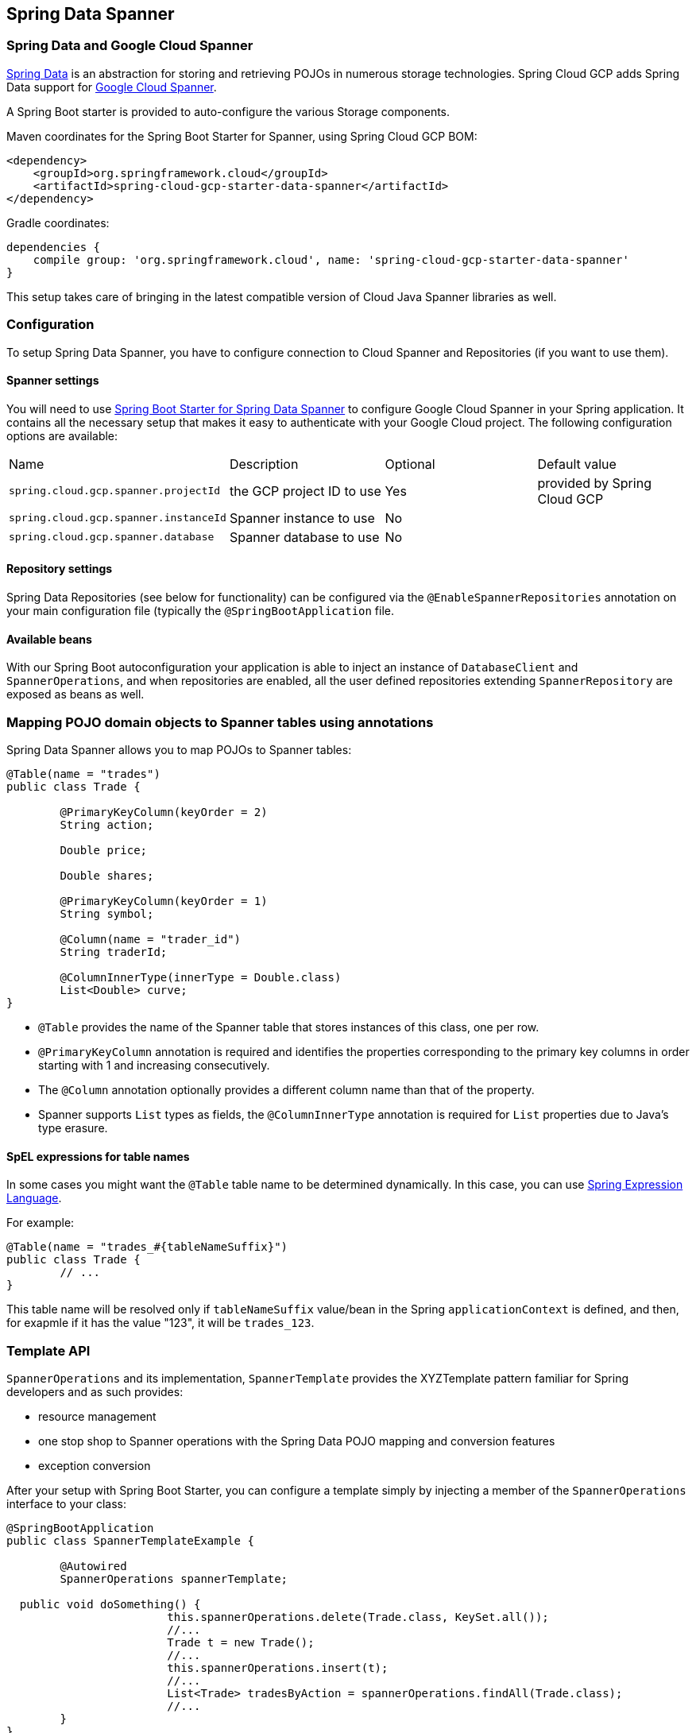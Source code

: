 :spring-data-commons-ref: https://docs.spring.io/spring-data/data-commons/docs/current/reference/html

== Spring Data Spanner

=== Spring Data and Google Cloud Spanner

http://projects.spring.io/spring-data/[Spring Data]
is an abstraction for storing and retrieving POJOs in numerous storage technologies.
Spring Cloud GCP adds Spring Data support for http://cloud.google.com/spanner/[Google Cloud Spanner].

A Spring Boot starter is provided to auto-configure the various Storage components.

Maven coordinates for the Spring Boot Starter for Spanner, using Spring Cloud GCP BOM:

[source,xml]
----
<dependency>
    <groupId>org.springframework.cloud</groupId>
    <artifactId>spring-cloud-gcp-starter-data-spanner</artifactId>
</dependency>
----

Gradle coordinates:

[source,subs="normal"]
----
dependencies {
    compile group: 'org.springframework.cloud', name: 'spring-cloud-gcp-starter-data-spanner'
}
----

This setup takes care of bringing in the latest compatible version of Cloud Java Spanner libraries as well.


=== Configuration

To setup Spring Data Spanner, you have to configure connection to Cloud Spanner and Repositories (if you want to use them).

==== Spanner settings

You will need to use link:../spring-cloud-gcp-starters/spring-cloud-gcp-starter-data-spanner[Spring Boot Starter for Spring Data Spanner] to configure Google Cloud Spanner in your Spring application. It contains all the necessary setup that makes it easy to authenticate with your Google Cloud project.
The following configuration options are available:

|===
| Name | Description | Optional | Default value
| `spring.cloud.gcp.spanner.projectId` | the GCP project ID to use | Yes | provided by Spring Cloud GCP
| `spring.cloud.gcp.spanner.instanceId` | Spanner instance to use | No |
| `spring.cloud.gcp.spanner.database` |
Spanner database to use | No |
|===

==== Repository settings

Spring Data Repositories (see below for functionality) can be configured via the `@EnableSpannerRepositories` annotation on your main configuration file (typically the `@SpringBootApplication` file.

==== Available beans

With our Spring Boot autoconfiguration your application is able to inject an instance of `DatabaseClient` and `SpannerOperations`, and when repositories are enabled, all the user defined repositories extending `SpannerRepository` are exposed as beans as well.


=== Mapping POJO domain objects to Spanner tables using annotations

Spring Data Spanner allows you to map POJOs to Spanner tables:

[source,java]
----
@Table(name = "trades")
public class Trade {

	@PrimaryKeyColumn(keyOrder = 2)
	String action;

	Double price;

	Double shares;

	@PrimaryKeyColumn(keyOrder = 1)
	String symbol;

	@Column(name = "trader_id")
	String traderId;

	@ColumnInnerType(innerType = Double.class)
	List<Double> curve;
}
----

- `@Table` provides the name of the Spanner table that stores instances of this class, one per row.
- `@PrimaryKeyColumn` annotation is required and identifies the properties corresponding to the primary key columns in
order starting with 1 and increasing consecutively.
- The `@Column` annotation optionally provides a different column name than that of the property.
- Spanner supports `List` types as fields, the `@ColumnInnerType` annotation is required for `List` properties due to Java's type erasure.

#### SpEL expressions for table names

In some cases you might want the `@Table` table name to be determined dynamically. In this case, you can use https://docs.spring.io/spring/docs/current/spring-framework-reference/core.html#expressions[Spring Expression Language].

For example:

[source, java]
----

@Table(name = "trades_#{tableNameSuffix}")
public class Trade {
	// ...
}
----

This table name will be resolved only if `tableNameSuffix` value/bean in the Spring `applicationContext` is defined, and then, for exapmle if it has the value "123", it will be `trades_123`.

=== Template API

`SpannerOperations` and its implementation, `SpannerTemplate` provides the XYZTemplate pattern familiar for Spring developers and as such provides:

 - resource management
 - one stop shop to Spanner operations with the Spring Data POJO mapping and conversion features
 - exception conversion

After your setup with Spring Boot Starter, you can configure a template simply by injecting a member of the `SpannerOperations` interface to your class:

[source,java]
----
@SpringBootApplication
public class SpannerTemplateExample {

	@Autowired
	SpannerOperations spannerTemplate;

  public void doSomething() {
			this.spannerOperations.delete(Trade.class, KeySet.all());
			//...
			Trade t = new Trade();
			//...
			this.spannerOperations.insert(t);
			//...
			List<Trade> tradesByAction = spannerOperations.findAll(Trade.class);
			//...
	}
}
----

The Template API provides convenience methods for:

- https://cloud.google.com/spanner/docs/reads[Reads], and by providing SpannerReadOptions and SpannerQueryOptions
   ** Stale read
   ** Read with secondary indices
   ** Read with limits and flow control
- https://cloud.google.com/spanner/docs/reads#execute_a_query[Queries]
- DML operations (delete, insert, update, upsert)
- partial reads: you can define a set of columns to be read into your entity
- partial writes: if you have only a few properties that you want to persist from your entity, you can select those


=== Supported Types

Spring Data Spanner supports the following types for regular fields:

* `com.google.cloud.ByteArray`
* `com.google.cloud.Date`
* `com.google.cloud.Timestamp`
* `java.lang.Boolean`
* `java.lang.Long`
* `java.lang.String`
* `double[]`
* `long[]`
* `boolean[]`

Spring Data Spanner supports the following inner types for `List` fields:

* `com.google.cloud.ByteArray`
* `com.google.cloud.Date`
* `com.google.cloud.Timestamp`
* `java.lang.Boolean`
* `java.lang.Long`
* `java.lang.String`


=== Repositories

{spring-data-commons-ref}/#repositories[Spring Data Repositories] are a powerful abstraction that can save you a lot of typing.
For Spring Data Spanner, the code inheriting `SpannerRepository` gets all the benefits of `CrudRepository` and `PagingAndSortingRepository` as well, meaning you get by default a lot of generated methods, ready to use.

For example:

[source,java]
----
public interface TradeRepository extends SpannerRepository<Trade> {

	List<Trade> findByAction(String action);

	int countByAction(String action);

	//named method are powerful but can get unwieldy
	List<Trade> findTop3DistinctByActionAndSymbolOrTraderIdOrderBySymbolDesc(
  			String action, String symbol, String traderId);

	// This method uses the query from the properties file instead of one generated based on name.
	List<Trade> fetchByActionNamedQuery(String action);

}
----

This repository can be used without an actual implementation!

[source,java]
----
@EnableSpannerRepositories(namedQueriesLocation = "classpath:/spanner-named-queries.properties")
public class MyApplication {

	@Autowired
	SpannerOperations spannerOperations;

	@Autowired
	StudentRepository studentRepository;

	public void demo() {

		this.tradeRepository.deleteAll(); //defined on CrudRepository
		String traderId = "demo_trader";
		Trade t = new Trade();
		t.symbol = stock;
		t.action = action;
		t.traderId = traderId;
		t.price = 100.0;
		t.shares = 12345.6;
		this.spannerOperations.insert(t); //defined on CrudRepository

		Iterable<Trade> allTrades = this.tradeRepository.findAll(); //defined on CrudRepository

		int count = this.tradeRepository.countByAction("BUY");

	}
}

----

=== Query methods


==== Resolving methods by name

In the example above, the {spring-data-commons-ref}/#repositories.query-methods[query methods]
in `TradeRepository` are generated based on the convention of their names.

`List<Trade> findByAction(String action)` would translate to a `SELECT * FROM trades WHERE action = ?`.

You can think about the little bit extreme `List<Trade> findTop3DistinctByActionAndSymbolOrTraderIdOrderBySymbolDesc(String action, String symbol, String traderId);` as

[source, sql]
----
SELECT DISTINCT * FROM trades
WHERE ACTION = ? AND SYMBOL = ? AND Or TRADER_ID = ?
ORDER BY SYMBOL DESC
LIMIT 3
----

==== Mapping SQL to repository methods using properties file


In the example above for `List<Trade> fetchByActionNamedQuery(String action)` does not match the naming convention.
The query for it is defined in the `spanner-named-queries.properties` file

[source, properties]
----
Trade.fetchByActionNamedQuery=SELECT * FROM trades WHERE trades.action = @tag0`
----

==== Mapping SQL to repository methods using annotation

TODO
